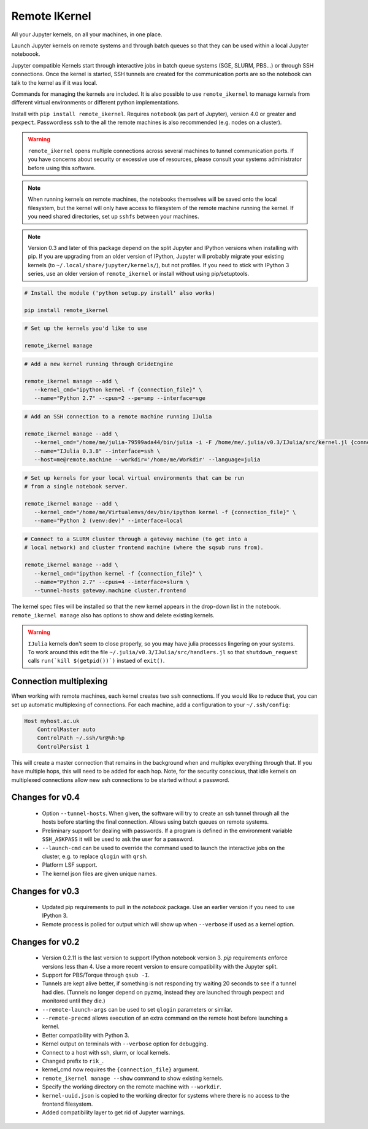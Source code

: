 Remote IKernel
--------------

All your Jupyter kernels, on all your machines, in one place.

Launch Jupyter kernels on remote systems and through batch queues so that
they can be used within a local Jupyter noteboook.

.. image :: https://bitbucket.org/tdaff/remote_ikernel/raw/default/doc/kernels.png

Jupyter compatible Kernels start through interactive jobs in batch queue
systems (SGE, SLURM, PBS...) or through SSH connections. Once the kernel is
started, SSH tunnels are created for the communication ports are so the
notebook can talk to the kernel as if it was local.

Commands for managing the kernels are included. It is also possible to use
``remote_ikernel`` to manage kernels from different virtual environments or
different python implementations.

Install with ``pip install remote_ikernel``. Requires ``notebook`` (as part
of Jupyter), version 4.0 or greater and ``pexpect``. Passwordless ``ssh``
to the all the remote machines is also recommended (e.g. nodes on a cluster).

.. warning::

   ``remote_ikernel`` opens multiple connections across several machines
   to tunnel communication ports. If you have concerns about security or
   excessive use of resources, please consult your systems administrator
   before using this software.

.. note::

   When running kernels on remote machines, the notebooks themselves will
   be saved onto the local filesystem, but the kernel will only have access
   to filesystem of the remote machine running the kernel. If you need shared
   directories, set up ``sshfs`` between your machines.

.. note::

   Version 0.3 and later of this package depend on the split Jupyter and
   IPython versions when installing with pip. If you are upgrading
   from an older version of IPython, Jupyter will probably migrate your
   existing kernels (to ``~/.local/share/jupyter/kernels/``), but not
   profiles. If you need to stick with IPython 3 series, use an older
   version of ``remote_ikernel`` or install without using pip/setuptools.


.. code:: shell

   # Install the module ('python setup.py install' also works)

   pip install remote_ikernel

.. code:: shell

   # Set up the kernels you'd like to use

   remote_ikernel manage

.. code:: shell

   # Add a new kernel running through GrideEngine

   remote_ikernel manage --add \
      --kernel_cmd="ipython kernel -f {connection_file}" \
      --name="Python 2.7" --cpus=2 --pe=smp --interface=sge

.. code:: shell

   # Add an SSH connection to a remote machine running IJulia

   remote_ikernel manage --add \
      --kernel_cmd="/home/me/julia-79599ada44/bin/julia -i -F /home/me/.julia/v0.3/IJulia/src/kernel.jl {connection_file}" \
      --name="IJulia 0.3.8" --interface=ssh \
      --host=me@remote.machine --workdir='/home/me/Workdir' --language=julia

.. code:: shell

   # Set up kernels for your local virtual environments that can be run
   # from a single notebook server.

   remote_ikernel manage --add \
      --kernel_cmd="/home/me/Virtualenvs/dev/bin/ipython kernel -f {connection_file}" \
      --name="Python 2 (venv:dev)" --interface=local

.. code:: shell

   # Connect to a SLURM cluster through a gateway machine (to get into a
   # local network) and cluster frontend machine (where the sqsub runs from).

   remote_ikernel manage --add \
      --kernel_cmd="ipython kernel -f {connection_file}" \
      --name="Python 2.7" --cpus=4 --interface=slurm \
      --tunnel-hosts gateway.machine cluster.frontend


The kernel spec files will be installed so that the new kernel appears in
the drop-down list in the notebook. ``remote_ikernel manage`` also has options
to show and delete existing kernels.

.. warning::
   ``IJulia`` kernels don't seem to close properly, so you may have julia
   processes lingering on your systems. To work around this edit the file
   ``~/.julia/v0.3/IJulia/src/handlers.jl`` so that ``shutdown_request``
   calls ``run(`kill $(getpid())`)`` instaed of ``exit()``.


Connection multiplexing
=======================

When working with remote machines, each kernel creates two ``ssh``
connections. If you would like to reduce that, you can set up automatic
multiplexing of connections. For each machine, add a configuration to your
``~/.ssh/config``:

.. code::

   Host myhost.ac.uk
       ControlMaster auto
       ControlPath ~/.ssh/%r@%h:%p
       ControlPersist 1

This will create a master connection that remains in the background when and
multiplex everything through that. If you have multiple hops, this will need
to be added for each hop. Note, for the security conscious, that idle kernels
on multiplexed connections allow new ssh connections to be started without a
password.


Changes for v0.4
================

  * Option ``--tunnel-hosts``. When given, the software will try to create
    an ssh tunnel through all the hosts before starting the final connection.
    Allows using batch queues on remote systems.
  * Preliminary support for dealing with passwords. If a program is defined
    in the environment variable ``SSH_ASKPASS`` it will be used
    to ask the user for a password.
  * ``--launch-cmd`` can be used to override the command used to launch the
    interactive jobs on the cluster, e.g. to replace ``qlogin`` with ``qrsh``.
  * Platform LSF support.
  * The kernel json files are given unique names.

Changes for v0.3
================

  * Updated pip requirements to pull in the `notebook` package. Use an earlier
    version if you need to use IPython 3.
  * Remote process is polled for output which will show up when ``--verbose``
    if used as a kernel option.

Changes for v0.2
================

  * Version 0.2.11 is the last version to support IPython notebook version 3.
    `pip` requirements enforce versions less than 4. Use a more recent version
    to ensure compatibility with the Jupyter split.
  * Support for PBS/Torque through ``qsub -I``.
  * Tunnels are kept alive better, if something is not responding try waiting
    20 seconds to see if a tunnel had dies. (Tunnels no longer depend on pyzmq,
    instead they are launched through pexpect and monitored until they die.)
  * ``--remote-launch-args`` can be used to set ``qlogin`` parameters or similar.
  * ``--remote-precmd`` allows execution of an extra command on the remote host
    before launching a kernel.
  * Better compatibility with Python 3.
  * Kernel output on terminals with ``--verbose`` option for debugging.
  * Connect to a host with ssh, slurm, or local kernels.
  * Changed prefix to ``rik_``.
  * kernel_cmd now requires the ``{connection_file}`` argument.
  * ``remote_ikernel manage --show`` command to show existing kernels.
  * Specify the working directory on the remote machine with ``--workdir``.
  * ``kernel-uuid.json`` is copied to the working director for systems where
    there is no access to the frontend filesystem.
  * Added compatibility layer to get rid of Jupyter warnings.

